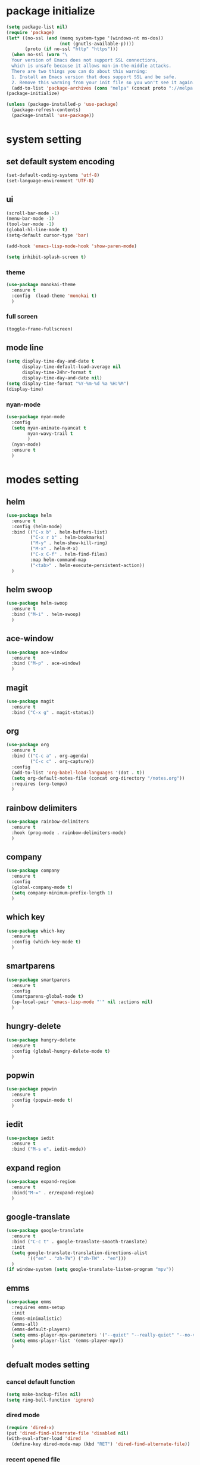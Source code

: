 #+STARTUP: indent
* package initialize
#+BEGIN_SRC emacs-lisp
  (setq package-list nil)
  (require 'package)
  (let* ((no-ssl (and (memq system-type '(windows-nt ms-dos))
                      (not (gnutls-available-p))))
         (proto (if no-ssl "http" "https")))
    (when no-ssl (warn "\
    Your version of Emacs does not support SSL connections,
    which is unsafe because it allows man-in-the-middle attacks.
    There are two things you can do about this warning:
    1. Install an Emacs version that does support SSL and be safe.
    2. Remove this warning from your init file so you won't see it again."))
    (add-to-list 'package-archives (cons "melpa" (concat proto "://melpa.org/packages/")) t))
  (package-initialize)

  (unless (package-installed-p 'use-package)
    (package-refresh-contents)
    (package-install 'use-package))

#+END_SRC
* system setting
** set default system encoding
#+BEGIN_SRC emacs-lisp
  (set-default-coding-systems 'utf-8)
  (set-language-environment 'UTF-8)
#+END_SRC
** ui
#+BEGIN_SRC emacs-lisp
  (scroll-bar-mode -1)
  (menu-bar-mode -1)
  (tool-bar-mode -1)
  (global-hl-line-mode t)
  (setq-default cursor-type 'bar)

  (add-hook 'emacs-lisp-mode-hook 'show-paren-mode)

  (setq inhibit-splash-screen t)

#+END_SRC
*** theme
#+begin_src emacs-lisp
  (use-package monokai-theme
    :ensure t
    :config  (load-theme 'monokai t)
    )
#+end_src
*** full screen
#+BEGIN_SRC emacs-lisp
  (toggle-frame-fullscreen)
#+END_SRC

** mode line
#+BEGIN_SRC emacs-lisp
  (setq display-time-day-and-date t
        display-time-default-load-average nil
        display-time-24hr-format t
        display-time-day-and-date nil)
  (setq display-time-format "%Y-%m-%d %a %H:%M")
  (display-time)
#+end_src
*** nyan-mode
#+begin_src emacs-lisp
  (use-package nyan-mode
    :config
    (setq nyan-animate-nyancat t
          nyan-wavy-trail t
          )
    (nyan-mode)
    :ensure t
    )
#+END_SRC
* modes setting
** helm
#+BEGIN_SRC emacs-lisp
  (use-package helm
    :ensure t
    :config (helm-mode)
    :bind (("C-x b" . helm-buffers-list)
           ("C-x r b" . helm-bookmarks)
           ("M-y" . helm-show-kill-ring)
           ("M-x" . helm-M-x)
           ("C-x C-f" . helm-find-files)
           :map helm-command-map
           ("<tab>" . helm-execute-persistent-action))
    )
#+END_SRC
** helm swoop
#+BEGIN_SRC emacs-lisp
  (use-package helm-swoop
    :ensure t
    :bind ("M-i" . helm-swoop)
    )
#+END_SRC
** ace-window
#+BEGIN_SRC emacs-lisp
  (use-package ace-window
    :ensure t
    :bind ("M-p" . ace-window)
    )
#+END_SRC
** magit
#+BEGIN_SRC emacs-lisp
  (use-package magit
    :ensure t
    :bind ("C-x g" . magit-status))
#+END_SRC
** org
#+BEGIN_SRC emacs-lisp
  (use-package org
    :ensure t
    :bind (("C-c a" . org-agenda)
           ("C-c c" . org-capture))
    :config
    (add-to-list 'org-babel-load-languages '(dot . t))
    (setq org-default-notes-file (concat org-directory "/notes.org"))
    :requires (org-tempo)
    )
#+END_SRC
** rainbow delimiters
#+BEGIN_SRC emacs-lisp
  (use-package rainbow-delimiters
    :ensure t
    :hook (prog-mode . rainbow-delimiters-mode)
    )
#+END_SRC
** company
#+BEGIN_SRC emacs-lisp
  (use-package company
    :ensure t
    :config 
    (global-company-mode t)
    (setq company-minimum-prefix-length 1)
    )
#+END_SRC
** which key
#+BEGIN_SRC emacs-lisp
  (use-package which-key
    :ensure t
    :config (which-key-mode t)
    )
#+END_SRC
** smartparens
#+begin_src emacs-lisp
  (use-package smartparens
    :ensure t
    :config
    (smartparens-global-mode t)
    (sp-local-pair 'emacs-lisp-mode "'" nil :actions nil)
    )
#+end_src
** hungry-delete
#+begin_src emacs-lisp
  (use-package hungry-delete
    :ensure t
    :config (global-hungry-delete-mode t)
    )
#+end_src
** popwin
#+begin_src emacs-lisp
  (use-package popwin
    :ensure t
    :config (popwin-mode t)
    )
#+end_src
** iedit
#+begin_src emacs-lisp
  (use-package iedit
    :ensure t
    :bind ("M-s e". iedit-mode))
#+end_src
** expand region
#+BEGIN_SRC emacs-lisp
  (use-package expand-region
    :ensure t
    :bind("M-=" . er/expand-region)
    )

#+END_SRC
** google-translate
#+begin_src emacs-lisp
  (use-package google-translate
    :ensure t
    :bind ("C-c t" . google-translate-smooth-translate)
    :init
    (setq google-translate-translation-directions-alist
          '(("en" . "zh-TW") ("zh-TW" . "en")))
    )
  (if window-system (setq google-translate-listen-program "mpv"))
#+end_src
** emms
#+begin_src emacs-lisp
  (use-package emms
    :requires emms-setup
    :init
    (emms-minimalistic)
    (emms-all)
    (emms-default-players)
    (setq emms-player-mpv-parameters '("--quiet" "--really-quiet" "--no-video"))
    (setq emms-player-list '(emms-player-mpv))
    )
#+end_src
** defualt modes setting
*** cancel default function
#+BEGIN_SRC emacs-lisp
  (setq make-backup-files nil)
  (setq ring-bell-function 'ignore)
#+END_SRC
*** dired mode
#+BEGIN_SRC emacs-lisp
  (require 'dired-x)
  (put 'dired-find-alternate-file 'disabled nil)
  (with-eval-after-load 'dired
    (define-key dired-mode-map (kbd "RET") 'dired-find-alternate-file))
#+END_SRC
*** recent opened file
#+begin_src emacs-lisp
  (recentf-mode t)
  (setq recentf-max-menu-items 40)
  (global-set-key (kbd "C-x C-r") 'recentf-open-files)
#+end_src
*** change help-find-behavior
#+begin_src emacs-lisp
  (global-set-key (kbd "C-h C-f") 'find-function)
  (global-set-key (kbd "C-h C-v") 'find-variable)
  (global-set-key (kbd "C-h C-k") 'find-function-on-key)
#+end_src
*** delete selection mode
#+begin_src emacs-lisp
  (delete-selection-mode t)
#+end_src
* powerful extension
** occur
#+BEGIN_SRC emacs-lisp
  (defun occur-on-point()
    "select the word on point as occur default"
    (interactive)
    (push (if (region-active-p)
              (buffer-substring-no-properties
               (region-beginning)
               (region-end))
            (let ((sym (thing-at-point 'symbol)))
              (when (stringp sym)
                (regexp-quote sym))))
          regexp-history)
    (call-interactively 'occur))
  (global-set-key (kbd "M-s o") 'occur-on-point)
#+END_SRC
** indent all
#+BEGIN_SRC emacs-lisp
  (defun indent-buffer()
    "indent the current buffer"
    (interactive)
    (indent-region (point-min) (point-max))
    )
  (defun indent-region-or-buffer()
    "indent the selected region or the current buffer"
    (interactive)
    (save-excursion
      (if (region-active-p)
          (progn
            (indent-region (region-beginning) (region-end)) 
            (message "indent region"))
        (progn
          (indent-buffer)
          (message "indent buffer")))))
  (global-set-key (kbd "C-M-\\") 'indent-region-or-buffer)
#+END_SRC
** show parenthesis
#+BEGIN_SRC emacs-lisp
  (define-advice show-paren-function (:around (fn) fix-show-paren-function)
    (cond ((looking-at-p "\\s(") (funcall fn))
          (t (save-excursion
               (ignore-errors (backward-up-list))
               (funcall fn)))))
#+END_SRC

** font size adjust
#+BEGIN_SRC emacs-lisp
  (if window-system
      (progn 
        (defvar emacs-english-font "Inconsolata"
          "The font name of English.")
        (defvar emacs-cjk-font "Hiragino Sans GB W3"
          "The font name for CJK.")
        (defvar emacs-font-size 20
          "Default font size")
        (defun font-exist-p (fontname)
          "Test if this font is exist or not."
          (if (or (not fontname) (string= fontname ""))
              nil
            (if (not (x-list-fonts fontname)) nil t)))
        (defun set-font (english chinese size)
          "Setup emacs English and Chinese font on x window-system."
          (if (font-exist-p english)
              (set-frame-font (format "%s:pixelsize=%d" english size) t))
          (if (font-exist-p chinese)
              (dolist (charset '(kana han symbol cjk-misc bopomofo))
                (set-fontset-font (frame-parameter nil 'font) charset
                                  (font-spec :family chinese :size size)))))
        (defun emacs-step-font-size (step)
          "Increase/Decrease emacs's font size."
          (setq emacs-font-size (+ emacs-font-size step))
          (message "frame font size adjust to %d pixel" emacs-font-size)
          (set-font emacs-english-font emacs-cjk-font emacs-font-size)
          )
        (defun increase-emacs-font-size ()
          "Decrease emacs's font-size acording emacs-font-size."
          (interactive) (emacs-step-font-size 2))
        (defun decrease-emacs-font-size ()
          "Increase emacs's font-size acording emacs-font-size."
          (interactive) (emacs-step-font-size -2))
        (global-set-key (kbd "C-=") 'increase-emacs-font-size)
        (global-set-key (kbd "C--") 'decrease-emacs-font-size)
        (increase-emacs-font-size)
        ))

#+END_SRC
